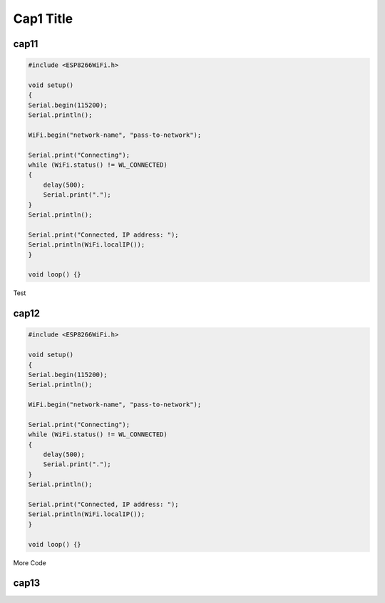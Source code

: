 Cap1 Title
===========

cap11
^^^^^^


.. code:: cpp

    #include <ESP8266WiFi.h>

    void setup()
    {
    Serial.begin(115200);
    Serial.println();

    WiFi.begin("network-name", "pass-to-network");

    Serial.print("Connecting");
    while (WiFi.status() != WL_CONNECTED)
    {
        delay(500);
        Serial.print(".");
    }
    Serial.println();

    Serial.print("Connected, IP address: ");
    Serial.println(WiFi.localIP());
    }

    void loop() {}

Test

cap12
^^^^^^

.. code:: cpp

    #include <ESP8266WiFi.h>

    void setup()
    {
    Serial.begin(115200);
    Serial.println();

    WiFi.begin("network-name", "pass-to-network");

    Serial.print("Connecting");
    while (WiFi.status() != WL_CONNECTED)
    {
        delay(500);
        Serial.print(".");
    }
    Serial.println();

    Serial.print("Connected, IP address: ");
    Serial.println(WiFi.localIP());
    }

    void loop() {}

More Code

cap13
^^^^^^
